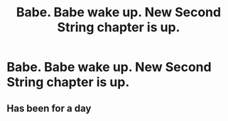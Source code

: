#+TITLE: Babe. Babe wake up. New Second String chapter is up.

* Babe. Babe wake up. New Second String chapter is up.
:PROPERTIES:
:Author: indabababababa
:Score: 0
:DateUnix: 1608825066.0
:DateShort: 2020-Dec-24
:FlairText: Recommendation
:END:

** Has been for a day
:PROPERTIES:
:Author: otrovik
:Score: 0
:DateUnix: 1608833954.0
:DateShort: 2020-Dec-24
:END:
